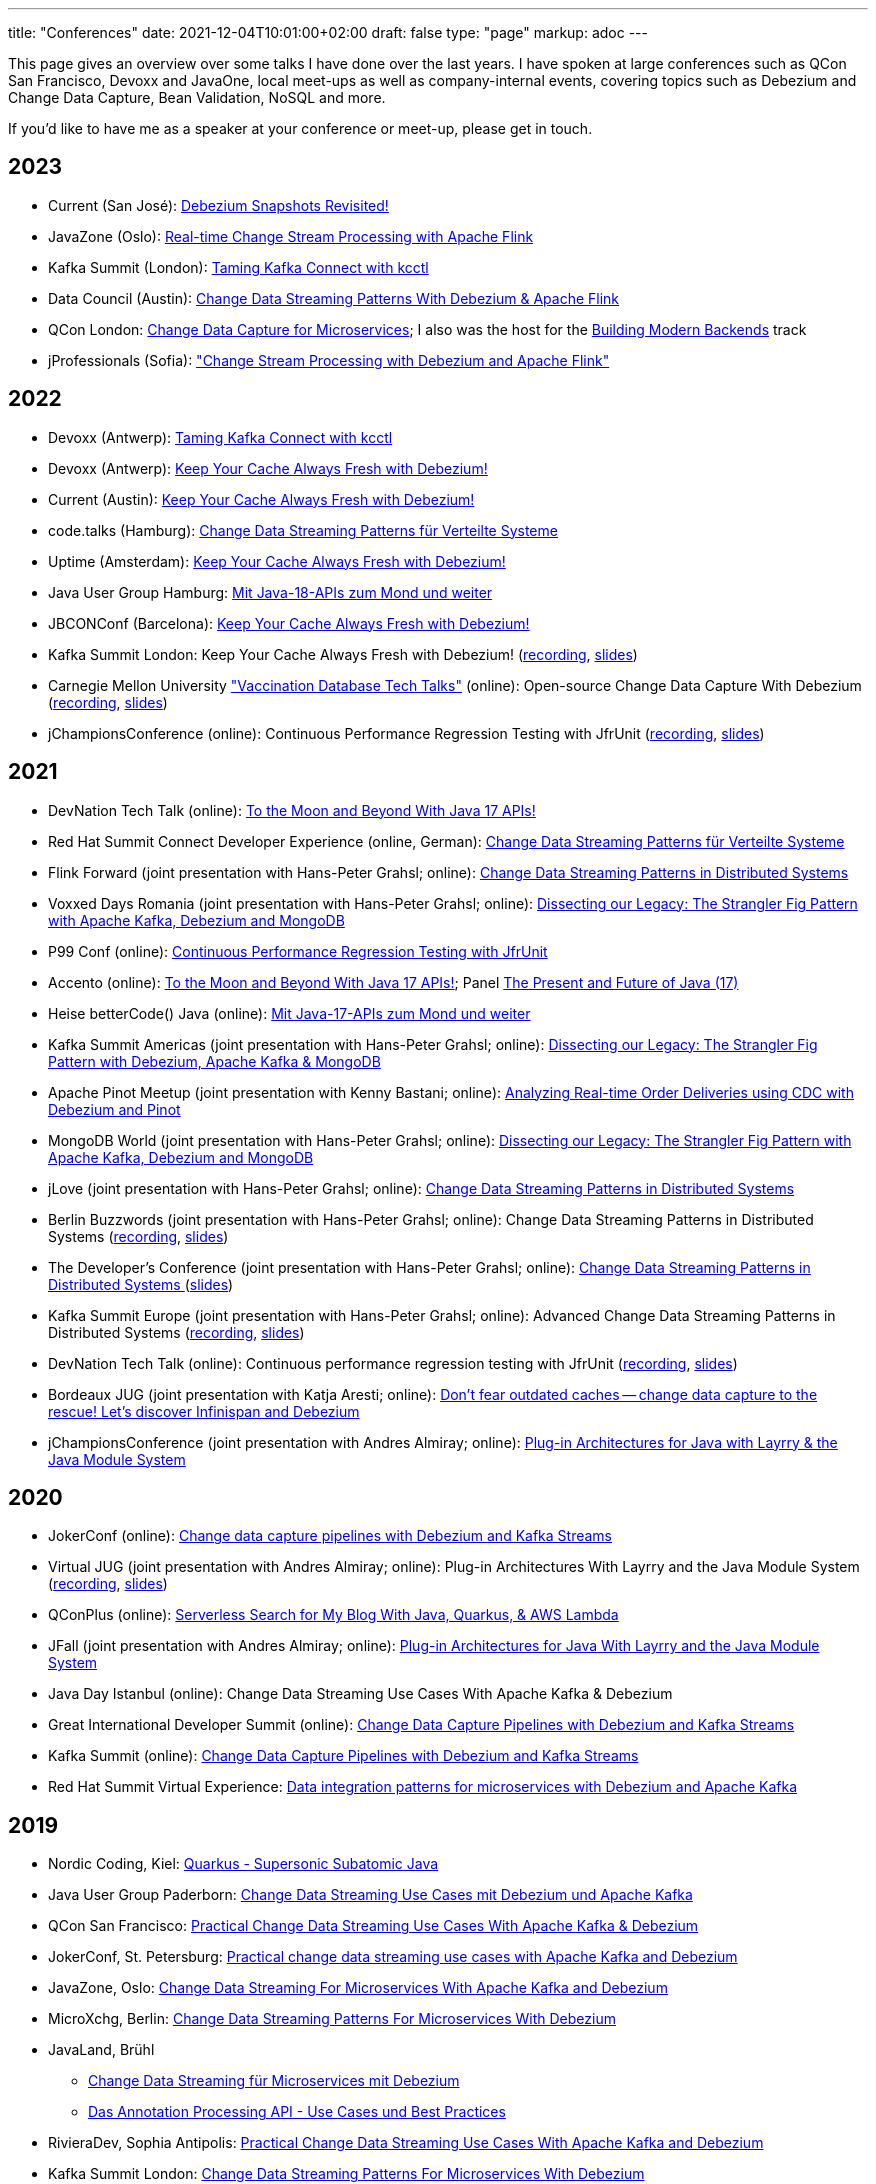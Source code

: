 ---
title: "Conferences"
date: 2021-12-04T10:01:00+02:00
draft: false
type: "page"
markup: adoc
---

This page gives an overview over some talks I have done over the last years.
I have spoken at large conferences such as QCon San Francisco, Devoxx and JavaOne, local meet-ups as well as company-internal events, covering topics such as Debezium and Change Data Capture, Bean Validation, NoSQL and more.

If you'd like to have me as a speaker at your conference or meet-up, please get in touch.

== 2023

* Current (San José): https://events.bizzabo.com/468544/agenda/session/1136877[Debezium Snapshots Revisited!]
* JavaZone (Oslo): https://vimeo.com/862061927[Real-time Change Stream Processing with Apache Flink]
* Kafka Summit (London): https://www.kafka-summit.org/sessions/taming-kafka-connect-with-kcctl[Taming Kafka Connect with kcctl]
* Data Council (Austin): https://www.datacouncil.ai/talks/change-data-streaming-patterns-with-debezium-apache-flink[Change Data Streaming Patterns With Debezium & Apache Flink]
* QCon London: https://qconlondon.com/presentation/mar2023/change-data-capture-microservices[Change Data Capture for Microservices]; I also was the host for the https://qconlondon.com/track/mar2023/building-modern-backends[Building Modern Backends] track
* jProfessionals (Sofia): https://jug.bg/events/jprofessionals-winter-edition-23/["Change Stream Processing with Debezium and Apache Flink"]

== 2022

* Devoxx (Antwerp): https://devoxx.be/talk/?id=20403[Taming Kafka Connect with kcctl]
* Devoxx (Antwerp): https://devoxx.be/talk/?id=20401[Keep Your Cache Always Fresh with Debezium!]
* Current (Austin): https://2022.currentevent.io/website/39543/speakers/[Keep Your Cache Always Fresh with Debezium!]
* code.talks (Hamburg): https://codetalks.de/program#talk-1376?event=7[Change Data Streaming Patterns für Verteilte Systeme]
* Uptime (Amsterdam): https://uptime.aiven.io/session/343995[Keep Your Cache Always Fresh with Debezium!]
* Java User Group Hamburg: https://www.meetup.com/de-DE/jug-hamburg/events/287711738/[Mit Java-18-APIs zum Mond und weiter]
* JBCONConf (Barcelona): https://www.jbcnconf.com/2022/infoTalk.html?id=627c18d126f9720858a38ef2[Keep Your Cache Always Fresh with Debezium!]
* Kafka Summit London: Keep Your Cache Always Fresh with Debezium! (https://www.confluent.io/events/kafka-summit-london-2022/keep-your-cache-always-fresh-with-debezium/[recording], https://speakerdeck.com/gunnarmorling/keep-your-cache-always-fresh-with-debezium[slides])
* Carnegie Mellon University https://db.cs.cmu.edu/seminar2022-booster/["Vaccination Database Tech Talks"] (online): Open-source Change Data Capture With Debezium (https://youtu.be/G7TvRzPQH-U[recording], https://speakerdeck.com/gunnarmorling/open-source-change-data-capture-with-debezium[slides]) 
* jChampionsConference (online): Continuous Performance Regression Testing with JfrUnit (https://www.youtube.com/watch?v=OS7yZJQ2Q-0[recording], https://speakerdeck.com/gunnarmorling/continuous-performance-regression-testing-with-jfrunit-jchampionsconf[slides])

== 2021

* DevNation Tech Talk (online): https://developers.redhat.com/devnation/tech-talks/java17-apis[To the Moon and Beyond With Java 17 APIs!]
* Red Hat Summit Connect Developer Experience (online, German): https://www.redhat.com/de/summit/connect/emea/germany[Change Data Streaming Patterns für Verteilte Systeme]
* Flink Forward (joint presentation with Hans-Peter Grahsl; online): https://www.flink-forward.org/global-2021/conference-program#change-data-streaming-patterns-in-distributed-systems[Change Data Streaming Patterns in Distributed Systems]
* Voxxed Days Romania (joint presentation with Hans-Peter Grahsl; online): https://romania.voxxeddays.com/talk/?id=3318[Dissecting our Legacy: The Strangler Fig Pattern with Apache Kafka, Debezium and MongoDB]
* P99 Conf (online): https://www.p99conf.io/[Continuous Performance Regression Testing with JfrUnit]
* Accento (online): https://2021.accento.dev/talks/java-17-apis/[To the Moon and Beyond With Java 17 APIs!]; Panel https://2021.accento.dev/panels/java/[The Present and Future of Java (17)]
* Heise betterCode() Java (online): https://java.bettercode.eu/veranstaltung-13495-se-0-die-wichtigsten-neuerungen-seit-java-11-deep-dive-3-mit-java-17-apis-zum-mond-und-weiter.html[Mit Java-17-APIs zum Mond und weiter]
* Kafka Summit Americas (joint presentation with Hans-Peter Grahsl; online): https://www.kafka-summit.org/sessions/dissecting-our-legacy-the-strangler-fig-pattern-with-debezium-apache-kafka[Dissecting our Legacy: The Strangler Fig Pattern with Debezium, Apache Kafka & MongoDB]
* Apache Pinot Meetup (joint presentation with Kenny Bastani; online): https://www.youtube.com/watch?v=yWFFOkWlLoY[Analyzing Real-time Order Deliveries using CDC with Debezium and Pinot]
* MongoDB World (joint presentation with Hans-Peter Grahsl; online): https://speakerdeck.com/hpgrahsl/dissecting-our-legacy-the-strangler-fig-pattern-with-apache-kafka-debezium-and-mongodb-at-mongodb-dot-live-2021[Dissecting our Legacy: The Strangler Fig Pattern with Apache Kafka, Debezium and MongoDB]
* jLove (joint presentation with Hans-Peter Grahsl; online): https://jlove.konfy.care/schedule.html[Change Data Streaming Patterns in Distributed Systems]
* Berlin Buzzwords (joint presentation with Hans-Peter Grahsl; online): Change Data Streaming Patterns in Distributed Systems (https://www.youtube.com/watch?v=CLv2EcYnr2g[recording], https://speakerdeck.com/hpgrahsl/change-data-streaming-patterns-in-distributed-systems-at-berlinbuzzwords-2021[slides])
* The Developer's Conference (joint presentation with Hans-Peter Grahsl; online): https://thedevconf.com/tdc/2021/connections/trilha-apis-e-microservices-internacional[Change Data Streaming Patterns in Distributed Systems ] (https://speakerdeck.com/hpgrahsl/change-data-streaming-patterns-in-distributed-systems-at-thedevconf-tdc-connections-2021[slides])
* Kafka Summit Europe (joint presentation with Hans-Peter Grahsl; online): Advanced Change Data Streaming Patterns in Distributed Systems (https://www.confluent.io/events/kafka-summit-europe-2021/advanced-change-data-streaming-patterns-in-distributed-systems/[recording], https://speakerdeck.com/hpgrahsl/advanced-change-data-streaming-patterns-in-distributed-systems-at-kafka-summit-europe-2021[slides])
* DevNation Tech Talk (online): Continuous performance regression testing with JfrUnit (https://www.youtube.com/watch?v=Lgr3orOi3sI[recording], https://speakerdeck.com/gunnarmorling/continuous-performance-regression-testing-with-jfrunit[slides])
* Bordeaux JUG (joint presentation with Katja Aresti; online): https://www.youtube.com/watch?v=pXkM9tlxwHY[Don't fear outdated caches -- change data capture to the rescue! Let's discover Infinispan and Debezium]
* jChampionsConference (joint presentation with Andres Almiray; online): https://www.youtube.com/watch?v=PKSJrV0Te_E[Plug-in Architectures for Java with Layrry & the Java Module System]

== 2020

* JokerConf (online): https://jokerconf.com/en/2020/talks/4ycp4y8xshqmlt0kbpacwv/[Change data capture pipelines with Debezium and Kafka Streams]
* Virtual JUG (joint presentation with Andres Almiray; online): Plug-in Architectures With Layrry and the Java Module System (https://www.youtube.com/watch?v=iJyys_LgG-U[recording], https://speakerdeck.com/gunnarmorling/plug-in-architectures-with-layrry-and-the-java-module-system-vjug[slides])
* QConPlus (online): https://plus.qconferences.com/plus2020/presentation/serverless-search-my-blog-java-quarkus-aws-lambda[Serverless Search for My Blog With Java, Quarkus, & AWS Lambda]
* JFall (joint presentation with Andres Almiray; online): https://jfall.nl/sessions/plug-in-architectures-for-java-with-layrry-and-the-java-module-system/[Plug-in Architectures for Java With Layrry and the Java Module System]
* Java Day Istanbul (online): Change Data Streaming Use Cases With Apache Kafka & Debezium
* Great International Developer Summit (online): https://wurreka.com/ict/virtual-conference/java/session/change-data-capture-pipelines-with-debezium-and-kafka-streams[Change Data Capture Pipelines with Debezium and Kafka Streams]
* Kafka Summit (online): https://www.confluent.io/resources/kafka-summit-2020/change-data-capture-pipelines-with-debezium-and-kafka-streams/[Change Data Capture Pipelines with Debezium and Kafka Streams]
* Red Hat Summit Virtual Experience: https://summit.redhat.com/conference/sessions?p1=eyJzcGVha2VyIjpbXSwidGltZXNsb3QiOltdLCJkYXkiOltdLCJyb29tIjpbXSwibG9jYXRpb24iOltdLCJzb3J0b3JkZXIiOiJkYXRlIiwic3RhcnQiOiIiLCJmaW5pc2giOiIiLCJwYWdlbnVtYmVyIjoxLCJzaGFyZWlkIjoiIiwiY2F0ZWdvcmllcyI6e30sImtleXdvcmQiOiJEYXRhIGludGVncmF0aW9uIHBhdHRlcm5zIGZvciBtaWNyb3NlcnZpY2VzIHdpdGggRGViZXppdW0gYW5kIEFwYWNoZSBLYWZrYSJ9[Data integration patterns for microservices with Debezium and Apache Kafka]

== 2019

* Nordic Coding, Kiel: https://www.meetup.com/de-DE/Nordic-Coding/events/266257052/[Quarkus - Supersonic Subatomic Java]
* Java User Group Paderborn: https://jug-pb.gitlab.io/blog/2019/change-data-capturing.html[Change Data Streaming Use Cases mit Debezium und Apache Kafka]
* QCon San Francisco: https://qconsf.com/sf2019/presentation/modern-data-architectures[Practical Change Data Streaming Use Cases With Apache Kafka & Debezium]
* JokerConf, St. Petersburg: https://2019.jokerconf.com/en/2019/talks/6nkqqv8zj4gmujxmo64ov3/[Practical change data streaming use cases with Apache Kafka and Debezium]
* JavaZone, Oslo: https://2019.javazone.no/program/5d0b28fb-de0f-459a-9ffe-9b1c7f1423b1[Change Data Streaming For Microservices With Apache Kafka and Debezium]
* MicroXchg, Berlin: http://microxchg.io/2019/[Change Data Streaming Patterns For Microservices With Debezium]
* JavaLand, Brühl
  - https://programm.javaland.eu/2019/\#/scheduledEvent/569883[Change Data Streaming für Microservices mit Debezium]
  - https://programm.javaland.eu/2019/#/scheduledEvent/575382[Das Annotation Processing API - Use Cases und Best Practices]
* RivieraDev, Sophia Antipolis: https://2019.rivieradev.fr/session/540[Practical Change Data Streaming Use Cases With Apache Kafka and Debezium]
* Kafka Summit London: https://kafka-summit.org/sessions/change-data-streaming-patterns-microservices-debezium-2/[Change Data Streaming Patterns For Microservices With Debezium]
* Red Hat Summit, Boston
  - https://www.redhat.com/en/summit/about/session-archives[Bridging microservice boundaries with Apache Kafka and Debezium] (hands-on lab)
  - https://www.redhat.com/en/summit/about/session-archives[Change data streaming patterns for microservices with Debezium]
* Red Hat Modern Integration and Application Development Day, Milano: https://www.redhat.com/en/events/modern-integration-and-application-development-day-milano-2019[Data Strategies for Microservices: Change Data Capture with Debezium]

== 2018

* Devoxx Morocco, Marrakesh
  - https://cfp2018.devoxx.ma/2018/talk/AEY-4477/Change_Data_Streaming_Patterns_for_Microservices_With_Debezium[Change Data Streaming Patterns for Microservices With Debezium]
  - https://cfp2018.devoxx.ma/2018/talk/DVH-9906/Map_me_if_you_can!_Painless_bean_mappings_with_MapStruct[Map me if you can! Painless bean mappings with MapStruct]
* Kafka Summit San Francisco: https://kafka-summit.org/sessions/change-data-streaming-patterns-microservices-debezium/[Change Data Streaming Patterns for Microservices With Debezium]
* VoxxedDays Microservices Paris: https://voxxeddays.com/microservices/2018/06/14/gunnar-morling-on-data-streaming-with-debezium/[Data Streaming for Microservices using Debezium]
* JUG Saxony Day, Dresden: https://www.jugsaxonyday.org/2018/wp-content/uploads/JSD2018_Programm.pdf[Streaming von Datenbankänderungen mit Debezium]
* Java User Group Darmstadt: https://www.jug-da.de/2018/07/Debezium/[Streaming von Datenbankänderungen mit Debezium]
* JavaLand, Brühl: https://programm.javaland.eu/2018/\#/scheduledEvent/549274[Hibernate - State of the Union]; https://programm.javaland.eu/2018/#/scheduledEvent/549321[Migrating to Java 9 Modules with ModiTect]
* RivieraDev, Sophia Antipolis: https://2018.rivieradev.fr/session/360[Data Streaming for Microservices using Debezium]
* Red Hat Summit, San Francisco: Running data-streaming applications with Kafka on OpenShift (hands-on lab)
* Java User Group Münster, https://www.jug-muenster.de/streaming-von-datenbankaenderungen-mit-debezium-21-3-2018-1517/[Streaming von Datenbankänderungen mit Debezium]

== 2017

* JavaZone, Oslo: https://2017.javazone.no/program/c96ca4909bdb42eba546accfd0f21a8c[Keeping Your Data Sane with Bean Validation 2.0]
* code.talks, Hamburg: Neues in Bean Validation 2.0 - Support für Java 8 und mehr (https://www.youtube.com/watch?v=gY-YG23MN0g[recording])
* JavaOne, San Francisco
  - Keeping Your Data Sane with Bean Validation 2.0
  - NoSQL? Have it Your Way!
* Devoxx Belgium, Antwerp
  - Streaming Database Changes with Debezium
  - Short talks on Bean Validation 2.0 and MapStruct
* jdk.io, Copenhagen: https://jdk.io/jdk-io-2017/talks/188-keeping-your-data-sane-with-bean-validation-2[Keeping Your Data Sane with Bean Validation 2.0]
* RivieraDev, Sophia Antipolis: Keeping Your Data Sane with Bean Validation 2.0
* JavaLand, Brühl
  - Bean Validation 2.0
  - Hibernate Search and Elasticsearch

== 2016

* JavaZone, Oslo: https://vimeo.com/groups/jz2016/videos/181788146[From Hibernate to Elasticsearch in no time]

== 2013

* Berlin Expert Days: Bean Validation 1.1 - Whats Cooking? (https://bed-con.org/2013/files/slides/Bean_Validation_1.1_-_Whats_Cooking.pdf[slides])
